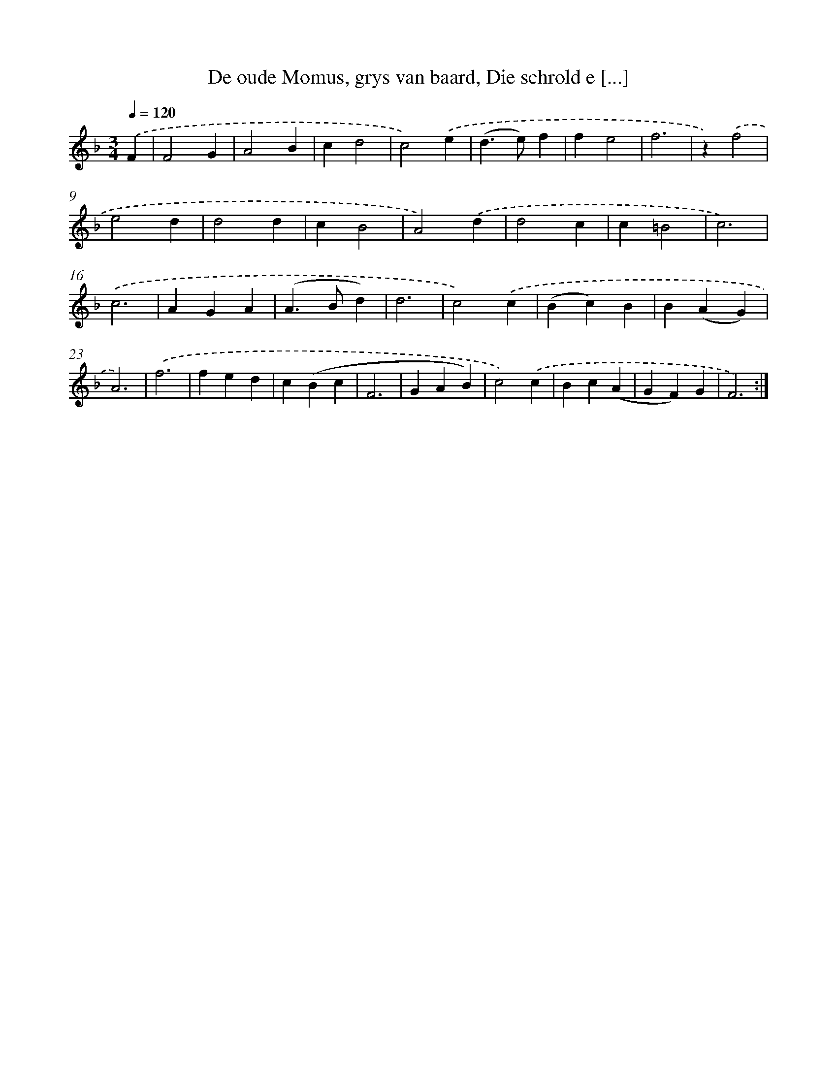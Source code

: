 X: 17302
T: De oude Momus, grys van baard, Die schrold e [...]
%%abc-version 2.0
%%abcx-abcm2ps-target-version 5.9.1 (29 Sep 2008)
%%abc-creator hum2abc beta
%%abcx-conversion-date 2018/11/01 14:38:11
%%humdrum-veritas 880495975
%%humdrum-veritas-data 560153953
%%continueall 1
%%barnumbers 0
L: 1/4
M: 3/4
Q: 1/4=120
K: F clef=treble
.('F [I:setbarnb 1]|
F2G |
A2B |
cd2 |
c2).('e |
(d>e)f |
fe2 |
f3 |
z).('f2 |
e2d |
d2d |
cB2 |
A2).('d |
d2c |
c=B2 |
c3) |
.('c3 |
AGA |
(A>Bd) |
d3 |
c2).('c |
(Bc)B |
B(AG) |
A3) |
.('f3 |
fed |
c(Bc |
F3 |
GAB) |
c2).('c |
Bc(A |
GF)G |
F3) :|]
